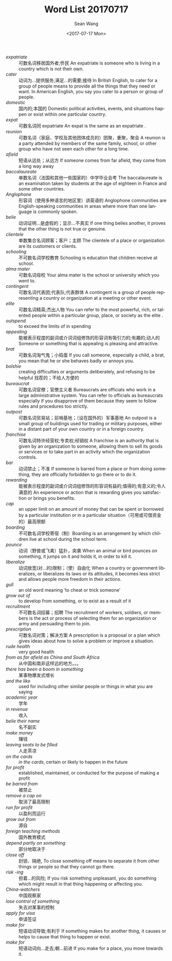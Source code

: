 #+TITLE:       Word List 20170717
#+AUTHOR:      Sean Wang
#+EMAIL:       spark@bjtu.edu.cn
#+DATE:        <2017-07-17 Mon>
#+URI:         /blog/%y/%m/%d/word-list-20170717
#+KEYWORDS:    TE
#+TAGS:        TE
#+LANGUAGE:    en
#+OPTIONS:     H:3 num:nil toc:nil \n:nil ::t |:t ^:nil -:nil f:t *:t <:t
#+DESCRIPTION: <TODO: insert your description here>

- /expatriate/ :: 可数名词移居国外者;侨民 An expatriate is someone who is living in a country which is not their own.
- /cater/ :: 动词为…提供服务;满足…的需要;接待 In British English, to cater for a group of people means to provide all the things that they need or want. In American English, you say you cater to a person or group of people.
- /domestic/ :: 国内的;本国的 Domestic political activities, events, and situations happen or exist within one particular country.
- /expat/ :: 可数名词同 expatriate An expat is the same as an expatriate .
- /reunion/ :: 可数名词（家庭、学校及其他团体成员的）团聚，重聚，聚会 A reunion is a party attended by members of the same family, school, or other group who have not seen each other for a long time.
- /afield/ :: 短语从远处；从远方 If someone comes from far afield, they come from a long way away
- /baccalaureate/ :: 单数名词（法国和其他一些国家的）中学毕业会考 The baccalaureate is an examination taken by students at the age of eighteen in France and some other countries.
- /Anglophone/ :: 形容词（使用多种语言的地区里）讲英语的 Anglophone communities are English-speaking communities in areas where more than one language is commonly spoken.
- /belie/ :: 动词证明…是虚假的；显示…不真实 If one thing belies another, it proves that the other thing is not true or genuine.
- /clientele/ :: 单数集合名词顾客；客户；主顾 The clientele of a place or organization are its customers or clients.
- /schooling/ :: 不可数名词学校教育 Schooling is education that children receive at school.
- /alma mater/ :: 可数名词母校 Your alma mater is the school or university which you went to.
- /contingent/ :: 可数名词代表团;代表队;代表群体 A contingent is a group of people representing a country or organization at a meeting or other event.
- /elite/ :: 可数名词精英;杰出人物 You can refer to the most powerful, rich, or talented people within a particular group, place, or society as the elite .
- /outspend/ :: to exceed the limits of in spending
- /appealing/ :: 能被表示程度的副词或介词词组修饰的形容词有吸引力的;有趣的;动人的 Someone or something that is appealing is pleasing and attractive.
- /brat/ :: 可数名词淘气鬼；小捣蛋 If you call someone, especially a child, a brat, you mean that he or she behaves badly or annoys you.
- /bolshie/ :: creating difficulties or arguments deliberately, and refusing to be helpful 找茬的；不给人方便的
- /bureaucrat/ :: 可数名词官僚；官僚主义者 Bureaucrats are officials who work in a large administrative system. You can refer to officials as bureaucrats especially if you disapprove of them because they seem to follow rules and procedures too strictly.
- /outpost/ :: 可数名词贸易站；前哨基地；（设在国外的）军事基地 An outpost is a small group of buildings used for trading or military purposes, either in a distant part of your own country or in a foreign country.
- /franchise/ :: 可数名词特许经营权;专卖权;经销权 A franchise is an authority that is given by an organization to someone, allowing them to sell its goods or services or to take part in an activity which the organization controls.
- /bar/ :: 动词禁止；不准 If someone is barred from a place or from doing something, they are officially forbidden to go there or to do it.
- /rewarding/ :: 能被表示程度的副词或介词词组修饰的形容词有益的;值得的;有意义的;令人满意的 An experience or action that is rewarding gives you satisfaction or brings you benefits.
- /cap/ :: an upper limit on an amount of money that can be spent or borrowed by a particular institution or in a particular situation（可用或可借资金的）最高限额
- /boarding/ :: 不可数名词学校寄宿（制）Boarding is an arrangement by which children live at school during the school term.
- /pounce/ :: 动词（野兽或飞禽）猛扑，突袭 When an animal or bird pounces on something, it jumps on it and holds it, in order to kill it.
- /liberalize/ :: 动词放宽(对…的)限制；（使）自由化 When a country or government liberalizes, or liberalizes its laws or its attitudes, it becomes less strict and allows people more freedom in their actions.
- /gull/ :: an old word meaning ‘to cheat or trick someone’
- /grow out of/ :: to develop from something, or to exist as a result of it
- /recruitment/ :: 不可数名词招募；招聘 The recruitment of workers, soldiers, or members is the act or process of selecting them for an organization or army and persuading them to join.
- /prescription/ :: 可数名词对策；解决方案 A prescription is a proposal or a plan which gives ideas about how to solve a problem or improve a situation.
- /rude health/ :: very good health
- /from as far afield as China and South Africa/ :: 从中国和南非这样远的地方。。。
- /there has been a boom in something/ :: 某事物爆发式增长
- /and the like/ :: used for including other similar people or things in what you are saying
- /academic year/ :: 学年
- /in revenue/ :: 收入
- /belie their name/ :: 名不副实
- /make money/ :: 赚钱
- /leaving seats to be filled/ :: 人走茶凉
- /on the cards/ :: /in the cards/, certain or likely to happen in the future
- /for profit/ :: established, maintained, or conducted for the purpose of making a profit
- /be barred from/ :: 被禁止
- /remove a cap on/ :: 取消了最高限制
- /run for profit/ :: 以盈利而运行
- /grow out from/ :: 源自
- /foreign teaching methods/ :: 国外教育模式
- /depend partly on something/ :: 部分地取决于
- /close off/ :: 封锁、隔绝, To close something off means to separate it from other things or people so that they cannot go there.
- /risk -ing/ :: 担着...的风险; If you risk something unpleasant, you do something which might result in that thing happening or affecting you.
- /China-watchers/ :: 中国观察家
- /lose control of something/ :: 失去对某事的控制
- /apply for visa/ :: 申请签证
- /make for/ :: 短语动词导致;有利于 If something makes for another thing, it causes or helps to cause that thing to happen or exist.
- /make for/ :: 短语动词向…走去;朝…前进 If you make for a place, you move towards it.

